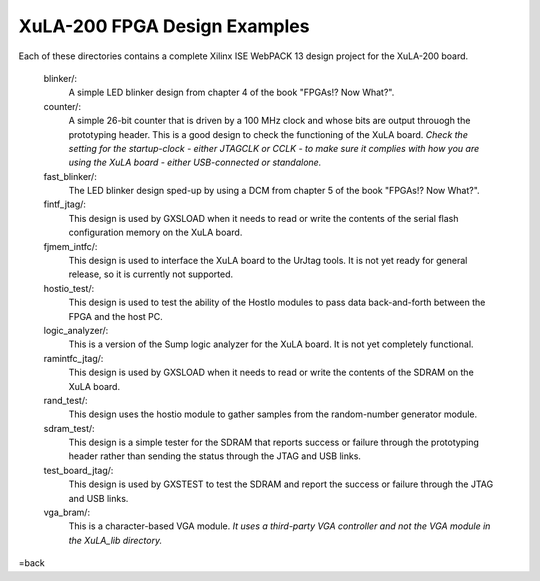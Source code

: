 ==========================================
XuLA-200 FPGA Design Examples
==========================================

Each of these directories contains a complete Xilinx ISE WebPACK 13 design project for the XuLA-200 board.

    blinker/:
        A simple LED blinker design from chapter 4 of the book "FPGAs!? Now What?".

    counter/:
        A simple 26-bit counter that is driven by a 100 MHz clock and whose bits are output
        throuogh the prototyping header. This is a good design to check the functioning of
        the XuLA board. *Check the setting for the startup-clock - either JTAGCLK or CCLK -
        to make sure it complies with how you are using the XuLA board - either USB-connected
        or standalone.*

    fast_blinker/:
        The LED blinker design sped-up by using a DCM from chapter 5 of the book "FPGAs!? Now What?".

    fintf_jtag/:
        This design is used by GXSLOAD when it needs to read or write the contents of the
        serial flash configuration memory on the XuLA board.

    fjmem_intfc/:
        This design is used to interface the XuLA board to the UrJtag tools.
        It is not yet ready for general release, so it is currently not supported.

    hostio_test/:
        This design is used to test the ability of the HostIo modules to pass
        data back-and-forth between the FPGA and the host PC.

    logic_analyzer/:
        This is a version of the Sump logic analyzer for the XuLA board.
        It is not yet completely functional.

    ramintfc_jtag/:
        This design is used by GXSLOAD when it needs to read or write the contents of the
        SDRAM on the XuLA board.

    rand_test/:
        This design uses the hostio module to gather samples from the random-number generator module.

    sdram_test/:
        This design is a simple tester for the SDRAM that reports success or failure
        through the prototyping header rather than sending the status through the JTAG
        and USB links.

    test_board_jtag/:
        This design is used by GXSTEST to test the SDRAM and report the success or failure
        through the JTAG and USB links.

    vga_bram/:
        This is a character-based VGA module. *It uses a third-party VGA controller and not the 
        VGA module in the XuLA_lib directory.*

=back
